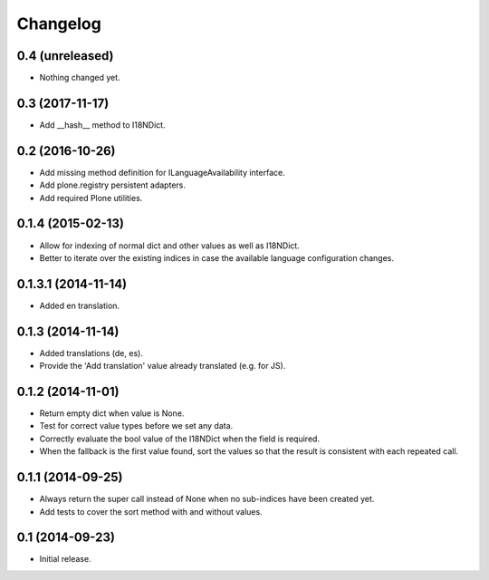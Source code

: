 Changelog
=========

0.4 (unreleased)
----------------

- Nothing changed yet.


0.3 (2017-11-17)
----------------

- Add __hash__ method to I18NDict.


0.2 (2016-10-26)
----------------

- Add missing method definition for ILanguageAvailability interface.
- Add plone.registry persistent adapters.
- Add required Plone utilities.


0.1.4 (2015-02-13)
------------------

- Allow for indexing of normal dict and other values as well as I18NDict.
- Better to iterate over the existing indices in case the available language configuration changes.


0.1.3.1 (2014-11-14)
--------------------

- Added en translation.


0.1.3 (2014-11-14)
------------------

- Added translations (de, es).
- Provide the 'Add translation' value already translated (e.g. for JS).


0.1.2 (2014-11-01)
------------------

- Return empty dict when value is None.
- Test for correct value types before we set any data.
- Correctly evaluate the bool value of the I18NDict when the field is required.
- When the fallback is the first value found, sort the values so that the result is consistent with each repeated call.


0.1.1 (2014-09-25)
------------------

- Always return the super call instead of None when no sub-indices have been created yet.
- Add tests to cover the sort method with and without values.


0.1 (2014-09-23)
----------------

- Initial release.
